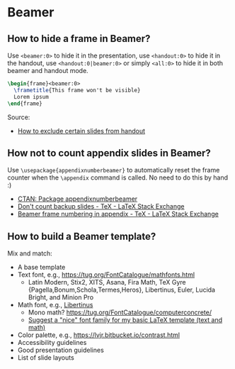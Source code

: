 * Beamer

** How to hide a frame in Beamer?

   Use =<beamer:0>= to hide it in the presentation, use =<handout:0>= to hide it
   in the handout, use =<handout:0|beamer:0>= or simply =<all:0>= to hide it in
   both beamer and handout mode.

   #+begin_src latex
     \begin{frame}<beamer:0>
       \frametitle{This frame won't be visible}
       Lorem ipsum
     \end{frame}
   #+end_src

   Source:
   - [[https://tex.stackexchange.com/a/252741][How to exclude certain slides from handout]]

** How not to count appendix slides in Beamer?

   Use =\usepackage{appendixnumberbeamer}= to automatically reset the frame
   counter when the =\appendix= command is called. No need to do this by hand :)

   - [[https://www.ctan.org/pkg/appendixnumberbeamer][CTAN: Package appendixnumberbeamer]]
   - [[https://tex.stackexchange.com/a/70495/225233][Don't count backup slides - TeX - LaTeX Stack Exchange]]
   - [[https://tex.stackexchange.com/a/17921/225233][Beamer frame numbering in appendix - TeX - LaTeX Stack Exchange]]

** How to build a Beamer template?

   Mix and match:

   - A base template
   - Text font, e.g., https://tug.org/FontCatalogue/mathfonts.html
     - Latin Modern, Stix2, XITS, Asana, Fira Math, TeX Gyre
       {Pagella,Bonum,Schola,Termes,Heros}, Libertinus, Euler, Lucida
       Bright, and Minion Pro
   - Math font, e.g., [[https://fontlibrary.org/en/font/libertinus-serif][Libertinus]]
     - Mono math? https://tug.org/FontCatalogue/computerconcrete/
     - [[https://tex.stackexchange.com/a/59706/225233][Suggest a "nice" font family for my basic LaTeX template (text and math)]]
   - Color palette, e.g., https://lvjr.bitbucket.io/contrast.html
   - Accessibility guidelines
   - Good presentation guidelines
   - List of slide layouts
